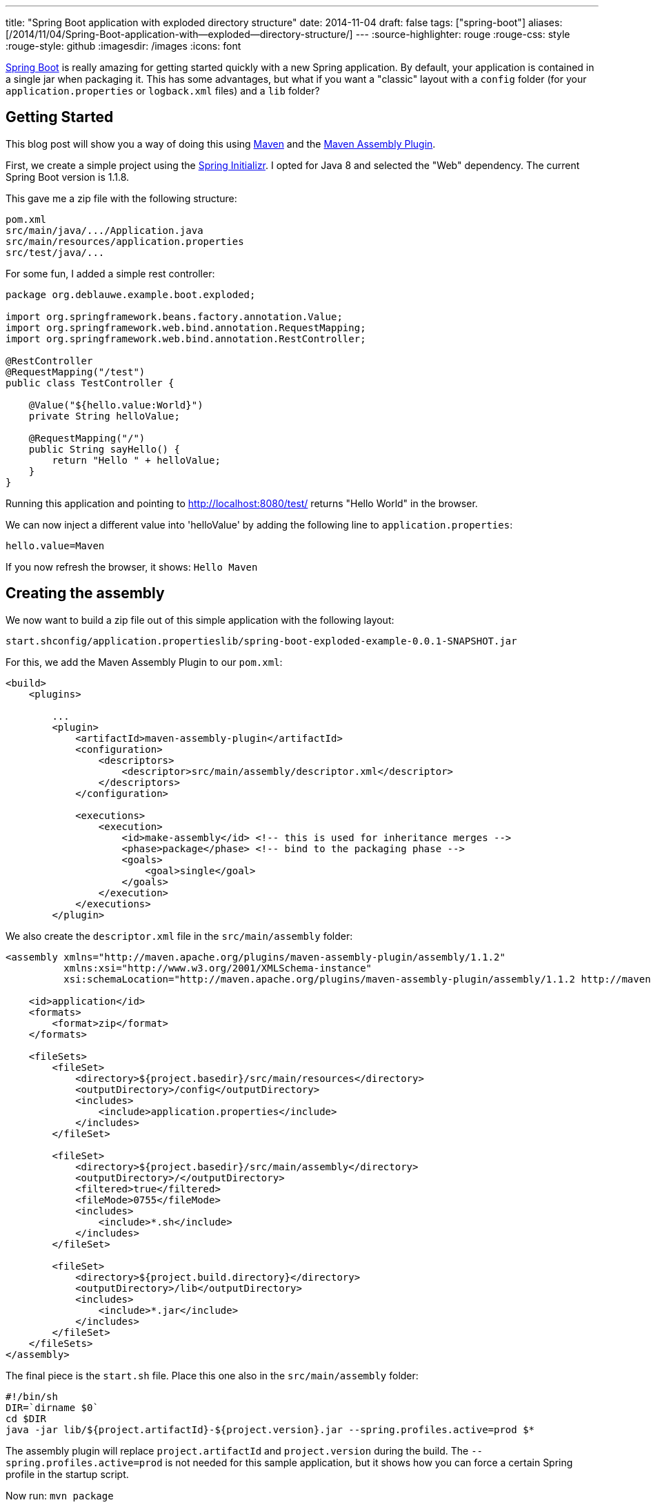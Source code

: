 ---
title: "Spring Boot application with  exploded  directory structure"
date: 2014-11-04
draft: false
tags: ["spring-boot"]
aliases: [/2014/11/04/Spring-Boot-application-with--exploded--directory-structure/]
---
:source-highlighter: rouge
:rouge-css: style
:rouge-style: github
:imagesdir: /images
:icons: font

http://projects.spring.io/spring-boot/[Spring Boot] is really amazing for getting started quickly with a new Spring application. By default, your application is contained in a single jar when packaging it. This has some advantages, but what if you want a "classic" layout with a `config` folder (for your `application.properties` or `logback.xml` files) and a `lib` folder?

== Getting Started

This blog post will show you a way of doing this using http://maven.apache.org/[Maven] and the http://maven.apache.org/plugins/maven-assembly-plugin/[Maven Assembly Plugin].

First, we create a simple project using the http://start.spring.io/[Spring Initializr]. I opted for Java 8 and selected the "Web" dependency. The current Spring Boot version is 1.1.8.

This gave me a zip file with the following structure:

[source]
----
pom.xml
src/main/java/.../Application.java
src/main/resources/application.properties
src/test/java/...
----

For some fun, I added a simple rest controller:

[source,java]
----

package org.deblauwe.example.boot.exploded;

import org.springframework.beans.factory.annotation.Value;
import org.springframework.web.bind.annotation.RequestMapping;
import org.springframework.web.bind.annotation.RestController;

@RestController
@RequestMapping("/test")
public class TestController {

    @Value("${hello.value:World}")
    private String helloValue;

    @RequestMapping("/")
    public String sayHello() {
        return "Hello " + helloValue;
    }
}
----

Running this application and pointing to http://localhost:8080/test/ returns "Hello World" in the browser.

We can now inject a different value into 'helloValue' by adding the following line to `application.properties`:

[source]
----
hello.value=Maven
----

If you now refresh the browser, it shows: `Hello Maven`

== Creating the assembly

We now want to build a zip file out of this simple application with the following layout:

[source]
----
start.shconfig/application.propertieslib/spring-boot-exploded-example-0.0.1-SNAPSHOT.jar
----

For this, we add the Maven Assembly Plugin to our `pom.xml`:

[source,xml]
----
<build>
    <plugins>

        ...
        <plugin>
            <artifactId>maven-assembly-plugin</artifactId>
            <configuration>
                <descriptors>
                    <descriptor>src/main/assembly/descriptor.xml</descriptor>
                </descriptors>
            </configuration>

            <executions>
                <execution>
                    <id>make-assembly</id> <!-- this is used for inheritance merges -->
                    <phase>package</phase> <!-- bind to the packaging phase -->
                    <goals>
                        <goal>single</goal>
                    </goals>
                </execution>
            </executions>
        </plugin>

----

We also create the `descriptor.xml` file in the `src/main/assembly` folder:

[source,xml]
----
<assembly xmlns="http://maven.apache.org/plugins/maven-assembly-plugin/assembly/1.1.2"
          xmlns:xsi="http://www.w3.org/2001/XMLSchema-instance"
          xsi:schemaLocation="http://maven.apache.org/plugins/maven-assembly-plugin/assembly/1.1.2 http://maven.apache.org/xsd/assembly-1.1.2.xsd">

    <id>application</id>
    <formats>
        <format>zip</format>
    </formats>

    <fileSets>
        <fileSet>
            <directory>${project.basedir}/src/main/resources</directory>
            <outputDirectory>/config</outputDirectory>
            <includes>
                <include>application.properties</include>
            </includes>
        </fileSet>

        <fileSet>
            <directory>${project.basedir}/src/main/assembly</directory>
            <outputDirectory>/</outputDirectory>
            <filtered>true</filtered>
            <fileMode>0755</fileMode>
            <includes>
                <include>*.sh</include>
            </includes>
        </fileSet>

        <fileSet>
            <directory>${project.build.directory}</directory>
            <outputDirectory>/lib</outputDirectory>
            <includes>
                <include>*.jar</include>
            </includes>
        </fileSet>
    </fileSets>
</assembly>
----

The final piece is the `start.sh` file. Place this one also in the `src/main/assembly` folder:

[source]
----
#!/bin/sh
DIR=`dirname $0`
cd $DIR
java -jar lib/${project.artifactId}-${project.version}.jar --spring.profiles.active=prod $*
----

The assembly plugin will replace `project.artifactId` and `project.version` during the build. The `--spring.profiles.active=prod` is not needed for this sample application, but it shows how you can force a certain Spring profile in the startup script.

Now run: `mvn package`

This will create a zip file in the `target` folder with exactly the layout like we wanted:

image::{imagesdir}/2014/11/screen-shot-2014-11-04-at-21-24-31.png[]

So now it becomes very easy to change something in `application.properties` if needed.

== Assembly with all jar files separately

We can now take this one step further. Maybe you want to have all the jar files separately in the lib folder, just in case you need to patch one of your dependencies, or you just want to test something quickly? For this, we need to _remove_ the `spring-boot-maven-plugin` in the `pom.xml`. After this, update the assembly descriptor:

[source,xml]
----
<assembly xmlns="http://maven.apache.org/plugins/maven-assembly-plugin/assembly/1.1.2"
          xmlns:xsi="http://www.w3.org/2001/XMLSchema-instance"
          xsi:schemaLocation="http://maven.apache.org/plugins/maven-assembly-plugin/assembly/1.1.2 http://maven.apache.org/xsd/assembly-1.1.2.xsd">

    <id>application</id>
    <formats>
        <format>zip</format>
    </formats>

    <dependencySets>
        <dependencySet>
            <outputDirectory>lib</outputDirectory>
            <unpack>false</unpack>
        </dependencySet>
    </dependencySets>

    <fileSets>
        <fileSet>
            <directory>${project.basedir}/src/main/resources</directory>
            <outputDirectory>/config</outputDirectory>
            <includes>
                <include>application.properties</include>
            </includes>
        </fileSet>

        <fileSet>
            <directory>${project.basedir}/src/main/assembly</directory>
            <outputDirectory>/</outputDirectory>
            <filtered>true</filtered>
            <fileMode>0755</fileMode>
            <includes>
                <include>*.sh</include>
            </includes>
        </fileSet>
    </fileSets>
</assembly>
----

Notice the `dependencySets` that has been added and the `fileSet` for the jar has been removed.

You also need to edit the `start.sh` startup script to load all jar files from the lib directory:

[source]
----
#!/bin/shDIR=`dirname $0`cd $DIRjava -cp .:./config:./lib/* ${start-class} --spring.profiles.active=prod $*
----

After running `mvn clean package`, you end up with a zip file with this structure:

image::{imagesdir}//2014/11/screen-shot-2014-11-04-at-21-46-02.png[]

 

== Conclusion

I showed how can you easily use the Maven assembly plugin to output your project in a zip file so you can edit properties without having to unjar the jar file like in the standard Spring Boot setup.
I find this extremely useful for things like changing the log level settings for example.
